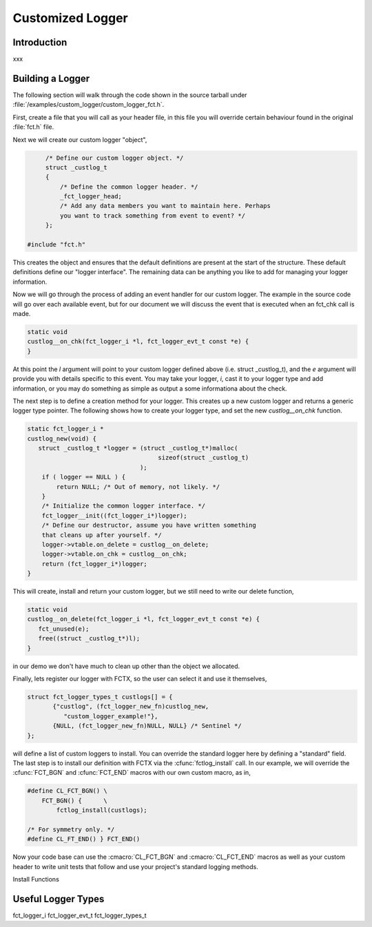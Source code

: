 =================
Customized Logger
=================

.. module:: custom logger
   :platform: Unix, Windows
   :synopsis: Provides ability to add your own customized logger.

.. versionadded:: 1.4

Introduction
------------

xxx

Building a Logger
-----------------

The following section will walk through the code shown in the source
tarball under :file:`/examples/custom_logger/custom_logger_fct.h`.

First, create a file that you will call as your header file, in this
file you will override certain behaviour found in the original
:file:`fct.h` file.

Next we will create our custom logger "object",

.. code-block:: c

	/* Define our custom logger object. */
	struct _custlog_t
	{
	    /* Define the common logger header. */
	    _fct_logger_head;
	    /* Add any data members you want to maintain here. Perhaps
	    you want to track something from event to event? */
	};

   #include "fct.h"

.. /*  fix vi styling.

This creates the object and ensures that the default definitions are
present at the start of the structure. These default definitions
define our "logger interface". The remaining data can be anything you
like to add for managing your logger information.

Now we will go through the process of adding an event handler for our
custom logger. The example in the source code will go over each
available event, but for our document we will discuss the event that
is executed when an fct_chk call is made. 

.. code-block:: c

   static void
   custlog__on_chk(fct_logger_i *l, fct_logger_evt_t const *e) {
   }

.. /* fix vi styling

At this point the *l* argument will point to your custom logger
defined above (i.e. struct _custlog_t), and the *e* argument will
provide you with details specific to this event. You may take your
logger, *i*, cast it to your logger type and add information, or you
may do something as simple as output a some informationa about the
check.

The next step is to define a creation method for your logger. This
creates up a new custom logger and returns a generic logger type
pointer. The following shows how to create your logger type, and set
the new `custlog__on_chk` function.

.. code-block:: c

   static fct_logger_i *
   custlog_new(void) {
      struct _custlog_t *logger = (struct _custlog_t*)malloc(
                                       sizeof(struct _custlog_t)
                                  );
       if ( logger == NULL ) {
           return NULL;	/* Out of memory, not likely. */
       }
       /* Initialize the common logger interface. */
       fct_logger__init((fct_logger_i*)logger);
       /* Define our destructor, assume you have written something
       that cleans up after yourself. */
       logger->vtable.on_delete = custlog__on_delete;
       logger->vtable.on_chk = custlog__on_chk;
       return (fct_logger_i*)logger;
   }
       
This will create, install and return your custom logger, but we still
need to write our delete function, 

.. code-block:: c

   static void
   custlog__on_delete(fct_logger_i *l, fct_logger_evt_t const *e) {   
      fct_unused(e);
      free((struct _custlog_t*)l);
   }

in our demo we don't have much to clean up other than the object we
allocated.

Finally, lets register our logger with FCTX, so the user can select it
and use it themselves,

.. code-block:: c

    struct fct_logger_types_t custlogs[] = {
	   {"custlog", (fct_logger_new_fn)custlog_new, 
	      "custom_logger_example!"},
	   {NULL, (fct_logger_new_fn)NULL, NULL} /* Sentinel */
    };

.. /* fix vi styling

will define a list of custom loggers to install. You can override the
standard logger here by defining a "standard" field. The last step is
to install our definition with FCTX via the :cfunc:`fctlog_install`
call. In our example, we will override the :cfunc:`FCT_BGN` and
:cfunc:`FCT_END` macros with our own custom macro, as in,

.. code-block:: c

   #define CL_FCT_BGN() \
       FCT_BGN() {      \
           fctlog_install(custlogs);
       
   /* For symmetry only. */
   #define CL_FT_END() } FCT_END()

.. /* fix vi styling

Now your code base can use the :cmacro:`CL_FCT_BGN` and
:cmacro:`CL_FCT_END` macros as well as your custom header to write
unit tests that follow and use your project's standard logging
methods.

Install Functions

.. cfunc:: fct_install(custlog)

   Installs the :ctype:`fct_logger_types_t` structure that defines the
   correct function to invoked based on a user selected option.  Fields
   in the *custlog* will override the default standards.

Useful Logger Types 
-------------------

fct_logger_i
fct_logger_evt_t
fct_logger_types_t

